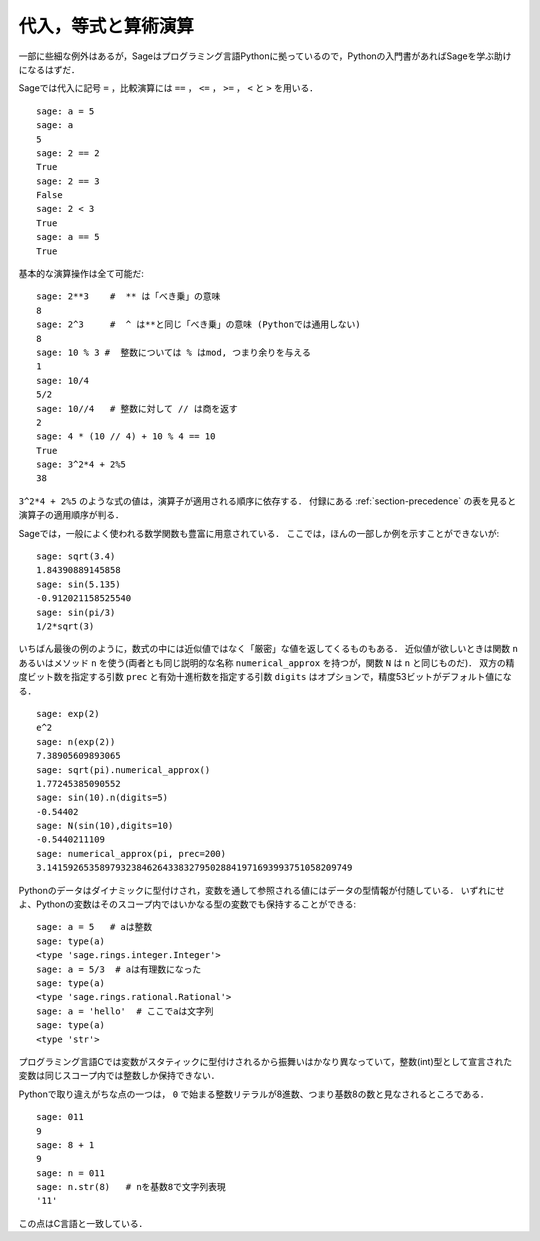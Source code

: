
代入，等式と算術演算
====================================

一部に些細な例外はあるが，Sageはプログラミング言語Pythonに拠っているので，Pythonの入門書があればSageを学ぶ助けになるはずだ．

Sageでは代入に記号 ``=`` ，比較演算には ``==`` ， ``<=`` ， ``>=`` ， ``<`` と ``>`` を用いる．

::

    sage: a = 5
    sage: a
    5
    sage: 2 == 2
    True
    sage: 2 == 3
    False
    sage: 2 < 3
    True
    sage: a == 5
    True

基本的な演算操作は全て可能だ:

::

    sage: 2**3    #  ** は「べき乗」の意味
    8
    sage: 2^3     #  ^ は**と同じ「べき乗」の意味 (Pythonでは通用しない)
    8
    sage: 10 % 3 #  整数については % はmod, つまり余りを与える
    1
    sage: 10/4
    5/2
    sage: 10//4   # 整数に対して // は商を返す
    2
    sage: 4 * (10 // 4) + 10 % 4 == 10
    True
    sage: 3^2*4 + 2%5
    38

``3^2*4 + 2%5`` のような式の値は，演算子が適用される順序に依存する． 
付録にある :ref:`section-precedence` の表を見ると演算子の適用順序が判る．

Sageでは，一般によく使われる数学関数も豊富に用意されている．
ここでは，ほんの一部しか例を示すことができないが:

::

    sage: sqrt(3.4)
    1.84390889145858
    sage: sin(5.135)
    -0.912021158525540
    sage: sin(pi/3)
    1/2*sqrt(3)

いちばん最後の例のように，数式の中には近似値ではなく「厳密」な値を返してくるものもある．
近似値が欲しいときは関数 ``n`` あるいはメソッド ``n`` を使う(両者とも同じ説明的な名称 ``numerical_approx`` を持つが，関数 ``N`` は ``n`` と同じものだ)．
双方の精度ビット数を指定する引数 ``prec`` と有効十進桁数を指定する引数 ``digits`` はオプションで，精度53ビットがデフォルト値になる．
::

    sage: exp(2)
    e^2
    sage: n(exp(2))
    7.38905609893065
    sage: sqrt(pi).numerical_approx()
    1.77245385090552
    sage: sin(10).n(digits=5)
    -0.54402
    sage: N(sin(10),digits=10)
    -0.5440211109
    sage: numerical_approx(pi, prec=200)
    3.1415926535897932384626433832795028841971693993751058209749

Pythonのデータはダイナミックに型付けされ，変数を通して参照される値にはデータの型情報が付随している．
いずれにせよ、Pythonの変数はそのスコープ内ではいかなる型の変数でも保持することができる:

::

    sage: a = 5   # aは整数
    sage: type(a)
    <type 'sage.rings.integer.Integer'>
    sage: a = 5/3  # aは有理数になった
    sage: type(a)
    <type 'sage.rings.rational.Rational'>
    sage: a = 'hello'  # ここでaは文字列
    sage: type(a)
    <type 'str'>


プログラミング言語Cでは変数がスタティックに型付けされるから振舞いはかなり異なっていて，整数(int)型として宣言された変数は同じスコープ内では整数しか保持できない．


Pythonで取り違えがちな点の一つは， ``0`` で始まる整数リテラルが8進数、つまり基数8の数と見なされるところである．

::

    sage: 011
    9
    sage: 8 + 1
    9
    sage: n = 011
    sage: n.str(8)   # nを基数8で文字列表現
    '11'

この点はC言語と一致している．

